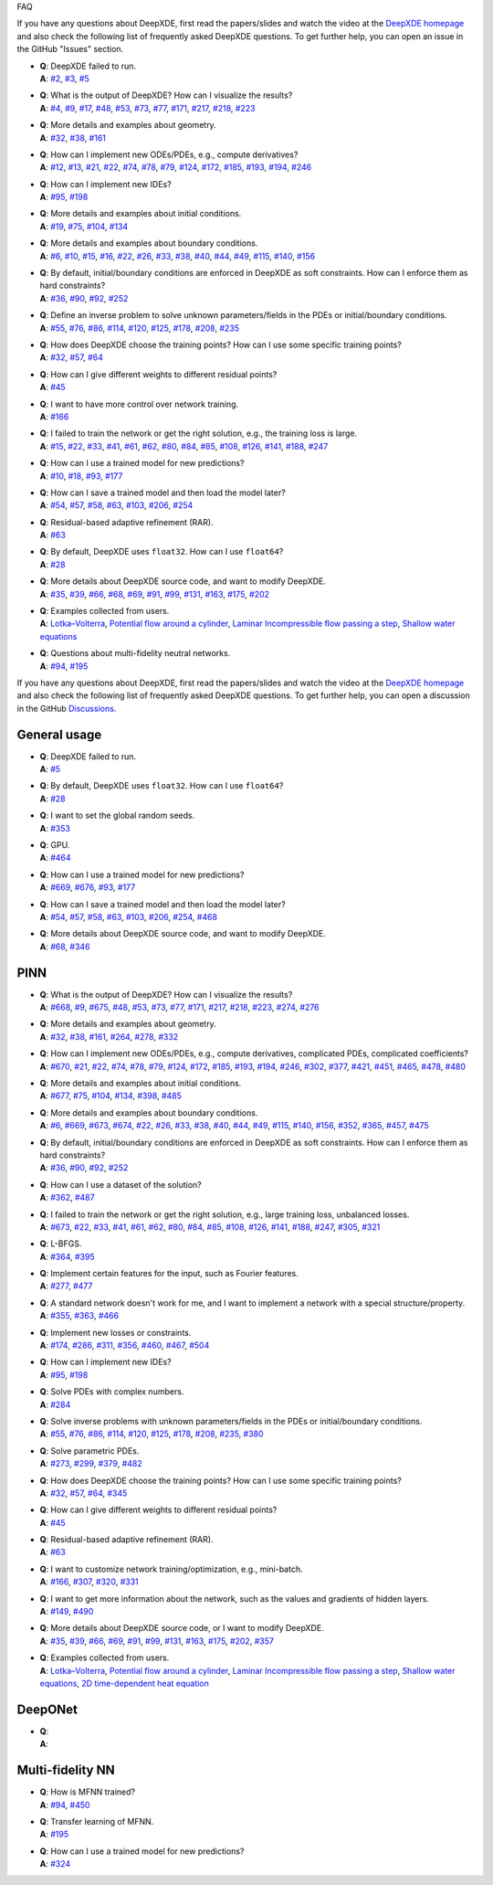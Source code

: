 FAQ

If you have any questions about DeepXDE, first read the papers/slides and watch the video at the `DeepXDE homepage <https://deepxde.readthedocs.io>`_ and also check the following list of frequently asked DeepXDE questions. To get further help, you can open an issue in the GitHub "Issues" section.

- | **Q**: DeepXDE failed to run.
  | **A**: `#2`_, `#3`_, `#5`_
- | **Q**: What is the output of DeepXDE? How can I visualize the results?
  | **A**: `#4`_, `#9`_, `#17`_, `#48`_, `#53`_, `#73`_, `#77`_, `#171`_, `#217`_, `#218`_, `#223`_
- | **Q**: More details and examples about geometry.
  | **A**: `#32`_, `#38`_, `#161`_
- | **Q**: How can I implement new ODEs/PDEs, e.g., compute derivatives?
  | **A**: `#12`_, `#13`_, `#21`_, `#22`_, `#74`_, `#78`_, `#79`_, `#124`_, `#172`_, `#185`_, `#193`_, `#194`_, `#246`_
- | **Q**: How can I implement new IDEs?
  | **A**: `#95`_, `#198`_
- | **Q**: More details and examples about initial conditions.
  | **A**: `#19`_, `#75`_, `#104`_, `#134`_
- | **Q**: More details and examples about boundary conditions.
  | **A**: `#6`_, `#10`_, `#15`_, `#16`_, `#22`_, `#26`_, `#33`_, `#38`_, `#40`_, `#44`_, `#49`_, `#115`_, `#140`_, `#156`_
- | **Q**: By default, initial/boundary conditions are enforced in DeepXDE as soft constraints. How can I enforce them as hard constraints?
  | **A**: `#36`_, `#90`_, `#92`_, `#252`_
- | **Q**: Define an inverse problem to solve unknown parameters/fields in the PDEs or initial/boundary conditions.
  | **A**: `#55`_, `#76`_, `#86`_, `#114`_, `#120`_, `#125`_, `#178`_, `#208`_, `#235`_
- | **Q**: How does DeepXDE choose the training points? How can I use some specific training points?
  | **A**: `#32`_, `#57`_, `#64`_
- | **Q**: How can I give different weights to different residual points?
  | **A**: `#45`_
- | **Q**: I want to have more control over network training.
  | **A**: `#166`_
- | **Q**: I failed to train the network or get the right solution, e.g., the training loss is large.
  | **A**: `#15`_, `#22`_, `#33`_, `#41`_, `#61`_, `#62`_, `#80`_, `#84`_, `#85`_, `#108`_, `#126`_, `#141`_, `#188`_, `#247`_
- | **Q**: How can I use a trained model for new predictions?
  | **A**: `#10`_, `#18`_, `#93`_, `#177`_
- | **Q**: How can I save a trained model and then load the model later?
  | **A**: `#54`_, `#57`_, `#58`_, `#63`_, `#103`_, `#206`_, `#254`_
- | **Q**: Residual-based adaptive refinement (RAR).
  | **A**: `#63`_
- | **Q**: By default, DeepXDE uses ``float32``. How can I use ``float64``?
  | **A**: `#28`_
- | **Q**: More details about DeepXDE source code, and want to modify DeepXDE.
  | **A**: `#35`_, `#39`_, `#66`_, `#68`_, `#69`_, `#91`_, `#99`_, `#131`_, `#163`_, `#175`_, `#202`_
- | **Q**: Examples collected from users.
  | **A**: `Lotka–Volterra <https://github.com/lululxvi/deepxde/issues/85>`_, `Potential flow around a cylinder <https://github.com/lululxvi/deepxde/issues/49>`_, `Laminar Incompressible flow passing a step <https://github.com/lululxvi/deepxde/issues/80>`_, `Shallow water equations <https://github.com/lululxvi/deepxde/issues/247>`_
- | **Q**: Questions about multi-fidelity neutral networks.
  | **A**: `#94`_, `#195`_

.. _#2: https://github.com/lululxvi/deepxde/issues/2
.. _#3: https://github.com/lululxvi/deepxde/issues/3
.. _#4: https://github.com/lululxvi/deepxde/issues/4
.. _#5: https://github.com/lululxvi/deepxde/issues/5
.. _#6: https://github.com/lululxvi/deepxde/issues/6
.. _#9: https://github.com/lululxvi/deepxde/issues/9
.. _#10: https://github.com/lululxvi/deepxde/issues/10
.. _#12: https://github.com/lululxvi/deepxde/issues/12
.. _#13: https://github.com/lululxvi/deepxde/issues/13
.. _#15: https://github.com/lululxvi/deepxde/issues/15
.. _#16: https://github.com/lululxvi/deepxde/issues/16
.. _#17: https://github.com/lululxvi/deepxde/issues/17
.. _#18: https://github.com/lululxvi/deepxde/issues/18
.. _#19: https://github.com/lululxvi/deepxde/issues/19
=======
===

If you have any questions about DeepXDE, first read the papers/slides and watch the video at the `DeepXDE homepage <https://deepxde.readthedocs.io>`_ and also check the following list of frequently asked DeepXDE questions. To get further help, you can open a discussion in the GitHub `Discussions <https://github.com/lululxvi/deepxde/discussions>`_.

General usage
-------------

- | **Q**: DeepXDE failed to run.
  | **A**: `#5`_
- | **Q**: By default, DeepXDE uses ``float32``. How can I use ``float64``?
  | **A**: `#28`_
- | **Q**: I want to set the global random seeds.
  | **A**: `#353`_
- | **Q**: GPU.
  | **A**: `#464`_
- | **Q**: How can I use a trained model for new predictions?
  | **A**: `#669`_, `#676`_, `#93`_, `#177`_
- | **Q**: How can I save a trained model and then load the model later?
  | **A**: `#54`_, `#57`_, `#58`_, `#63`_, `#103`_, `#206`_, `#254`_, `#468`_
- | **Q**: More details about DeepXDE source code, and want to modify DeepXDE.
  | **A**: `#68`_, `#346`_

PINN
----

- | **Q**: What is the output of DeepXDE? How can I visualize the results?
  | **A**: `#668`_, `#9`_, `#675`_, `#48`_, `#53`_, `#73`_, `#77`_, `#171`_, `#217`_, `#218`_, `#223`_, `#274`_, `#276`_
- | **Q**: More details and examples about geometry.
  | **A**: `#32`_, `#38`_, `#161`_, `#264`_, `#278`_, `#332`_
- | **Q**: How can I implement new ODEs/PDEs, e.g., compute derivatives, complicated PDEs, complicated coefficients?
  | **A**: `#670`_, `#21`_, `#22`_, `#74`_, `#78`_, `#79`_, `#124`_, `#172`_, `#185`_, `#193`_, `#194`_, `#246`_, `#302`_, `#377`_, `#421`_, `#451`_, `#465`_, `#478`_, `#480`_
- | **Q**: More details and examples about initial conditions.
  | **A**: `#677`_, `#75`_, `#104`_, `#134`_, `#398`_, `#485`_
- | **Q**: More details and examples about boundary conditions.
  | **A**: `#6`_, `#669`_, `#673`_, `#674`_, `#22`_, `#26`_, `#33`_, `#38`_, `#40`_, `#44`_, `#49`_, `#115`_, `#140`_, `#156`_, `#352`_, `#365`_, `#457`_, `#475`_
- | **Q**: By default, initial/boundary conditions are enforced in DeepXDE as soft constraints. How can I enforce them as hard constraints?
  | **A**: `#36`_, `#90`_, `#92`_, `#252`_
- | **Q**: How can I use a dataset of the solution?
  | **A**: `#362`_, `#487`_
- | **Q**: I failed to train the network or get the right solution, e.g., large training loss, unbalanced losses.
  | **A**: `#673`_, `#22`_, `#33`_, `#41`_, `#61`_, `#62`_, `#80`_, `#84`_, `#85`_, `#108`_, `#126`_, `#141`_, `#188`_, `#247`_, `#305`_, `#321`_
- | **Q**: L-BFGS.
  | **A**: `#364`_, `#395`_
- | **Q**: Implement certain features for the input, such as Fourier features.
  | **A**: `#277`_, `#477`_
- | **Q**: A standard network doesn't work for me, and I want to implement a network with a special structure/property.
  | **A**: `#355`_, `#363`_, `#466`_
- | **Q**: Implement new losses or constraints.
  | **A**: `#174`_, `#286`_, `#311`_, `#356`_, `#460`_, `#467`_, `#504`_
- | **Q**: How can I implement new IDEs?
  | **A**: `#95`_, `#198`_
- | **Q**: Solve PDEs with complex numbers.
  | **A**: `#284`_
- | **Q**: Solve inverse problems with unknown parameters/fields in the PDEs or initial/boundary conditions.
  | **A**: `#55`_, `#76`_, `#86`_, `#114`_, `#120`_, `#125`_, `#178`_, `#208`_, `#235`_, `#380`_
- | **Q**: Solve parametric PDEs.
  | **A**: `#273`_, `#299`_, `#379`_, `#482`_
- | **Q**: How does DeepXDE choose the training points? How can I use some specific training points?
  | **A**: `#32`_, `#57`_, `#64`_, `#345`_
- | **Q**: How can I give different weights to different residual points?
  | **A**: `#45`_
- | **Q**: Residual-based adaptive refinement (RAR).
  | **A**: `#63`_
- | **Q**: I want to customize network training/optimization, e.g., mini-batch.
  | **A**: `#166`_, `#307`_, `#320`_, `#331`_
- | **Q**: I want to get more information about the network, such as the values and gradients of hidden layers.
  | **A**: `#149`_, `#490`_
- | **Q**: More details about DeepXDE source code, or I want to modify DeepXDE.
  | **A**: `#35`_, `#39`_, `#66`_, `#69`_, `#91`_, `#99`_, `#131`_, `#163`_, `#175`_, `#202`_, `#357`_
- | **Q**: Examples collected from users.
  | **A**: `Lotka–Volterra <https://github.com/lululxvi/deepxde/issues/85>`_, `Potential flow around a cylinder <https://github.com/lululxvi/deepxde/issues/49>`_, `Laminar Incompressible flow passing a step <https://github.com/lululxvi/deepxde/issues/80>`_, `Shallow water equations <https://github.com/lululxvi/deepxde/issues/247>`_, `2D time-dependent heat equation <https://github.com/lululxvi/deepxde/issues/61>`_

DeepONet
--------

- | **Q**:
  | **A**:

Multi-fidelity NN
-----------------

- | **Q**: How is MFNN trained?
  | **A**: `#94`_, `#450`_
- | **Q**: Transfer learning of MFNN.
  | **A**: `#195`_
- | **Q**: How can I use a trained model for new predictions?
  | **A**: `#324`_

.. _#668: https://github.com/lululxvi/deepxde/discussions/668
.. _#5: https://github.com/lululxvi/deepxde/issues/5
.. _#6: https://github.com/lululxvi/deepxde/issues/6
.. _#9: https://github.com/lululxvi/deepxde/issues/9
.. _#669: https://github.com/lululxvi/deepxde/discussions/669
.. _#670: https://github.com/lululxvi/deepxde/discussions/670
.. _#673: https://github.com/lululxvi/deepxde/discussions/673
.. _#674: https://github.com/lululxvi/deepxde/discussions/674
.. _#675: https://github.com/lululxvi/deepxde/discussions/675
.. _#676: https://github.com/lululxvi/deepxde/discussions/676
.. _#677: https://github.com/lululxvi/deepxde/discussions/677
.. _#21: https://github.com/lululxvi/deepxde/issues/21
.. _#22: https://github.com/lululxvi/deepxde/issues/22
.. _#26: https://github.com/lululxvi/deepxde/issues/26
.. _#28: https://github.com/lululxvi/deepxde/issues/28
.. _#32: https://github.com/lululxvi/deepxde/issues/32
.. _#33: https://github.com/lululxvi/deepxde/issues/33
.. _#35: https://github.com/lululxvi/deepxde/issues/35
.. _#36: https://github.com/lululxvi/deepxde/issues/36
.. _#38: https://github.com/lululxvi/deepxde/issues/38
.. _#39: https://github.com/lululxvi/deepxde/issues/39
.. _#40: https://github.com/lululxvi/deepxde/issues/40
.. _#41: https://github.com/lululxvi/deepxde/issues/41
.. _#44: https://github.com/lululxvi/deepxde/issues/44
.. _#45: https://github.com/lululxvi/deepxde/issues/45
.. _#48: https://github.com/lululxvi/deepxde/issues/48
.. _#49: https://github.com/lululxvi/deepxde/issues/49
.. _#53: https://github.com/lululxvi/deepxde/issues/53
.. _#54: https://github.com/lululxvi/deepxde/issues/54
.. _#55: https://github.com/lululxvi/deepxde/issues/55
.. _#57: https://github.com/lululxvi/deepxde/issues/57
.. _#58: https://github.com/lululxvi/deepxde/issues/58
.. _#61: https://github.com/lululxvi/deepxde/issues/61
.. _#62: https://github.com/lululxvi/deepxde/issues/62
.. _#63: https://github.com/lululxvi/deepxde/issues/63
.. _#64: https://github.com/lululxvi/deepxde/issues/64
.. _#66: https://github.com/lululxvi/deepxde/issues/66
.. _#68: https://github.com/lululxvi/deepxde/issues/68
.. _#69: https://github.com/lululxvi/deepxde/issues/69
.. _#73: https://github.com/lululxvi/deepxde/issues/73
.. _#74: https://github.com/lululxvi/deepxde/issues/74
.. _#75: https://github.com/lululxvi/deepxde/issues/75
.. _#76: https://github.com/lululxvi/deepxde/issues/76
.. _#77: https://github.com/lululxvi/deepxde/issues/77
.. _#78: https://github.com/lululxvi/deepxde/issues/78
.. _#79: https://github.com/lululxvi/deepxde/issues/79
.. _#80: https://github.com/lululxvi/deepxde/issues/80
.. _#84: https://github.com/lululxvi/deepxde/issues/84
.. _#85: https://github.com/lululxvi/deepxde/issues/85
.. _#86: https://github.com/lululxvi/deepxde/issues/86
.. _#90: https://github.com/lululxvi/deepxde/issues/90
.. _#91: https://github.com/lululxvi/deepxde/issues/91
.. _#92: https://github.com/lululxvi/deepxde/issues/92
.. _#93: https://github.com/lululxvi/deepxde/issues/93
.. _#94: https://github.com/lululxvi/deepxde/issues/94
.. _#95: https://github.com/lululxvi/deepxde/issues/95
.. _#99: https://github.com/lululxvi/deepxde/issues/99
.. _#103: https://github.com/lululxvi/deepxde/issues/103
.. _#104: https://github.com/lululxvi/deepxde/issues/104
.. _#108: https://github.com/lululxvi/deepxde/issues/108
.. _#114: https://github.com/lululxvi/deepxde/issues/114
.. _#115: https://github.com/lululxvi/deepxde/issues/115
.. _#120: https://github.com/lululxvi/deepxde/issues/120
.. _#124: https://github.com/lululxvi/deepxde/issues/124
.. _#125: https://github.com/lululxvi/deepxde/issues/125
.. _#126: https://github.com/lululxvi/deepxde/issues/126
.. _#131: https://github.com/lululxvi/deepxde/issues/131
.. _#134: https://github.com/lululxvi/deepxde/issues/134
.. _#140: https://github.com/lululxvi/deepxde/issues/140
.. _#141: https://github.com/lululxvi/deepxde/issues/141
.. _#149: https://github.com/lululxvi/deepxde/issues/149
.. _#156: https://github.com/lululxvi/deepxde/issues/156
.. _#161: https://github.com/lululxvi/deepxde/issues/161
.. _#163: https://github.com/lululxvi/deepxde/issues/163
.. _#166: https://github.com/lululxvi/deepxde/issues/166
.. _#171: https://github.com/lululxvi/deepxde/issues/171
.. _#172: https://github.com/lululxvi/deepxde/issues/172
.. _#174: https://github.com/lululxvi/deepxde/issues/174
.. _#175: https://github.com/lululxvi/deepxde/issues/175
.. _#177: https://github.com/lululxvi/deepxde/issues/177
.. _#178: https://github.com/lululxvi/deepxde/issues/178
.. _#185: https://github.com/lululxvi/deepxde/issues/185
.. _#188: https://github.com/lululxvi/deepxde/issues/188
.. _#193: https://github.com/lululxvi/deepxde/issues/193
.. _#194: https://github.com/lululxvi/deepxde/issues/194
.. _#195: https://github.com/lululxvi/deepxde/issues/195
.. _#198: https://github.com/lululxvi/deepxde/issues/198
.. _#202: https://github.com/lululxvi/deepxde/issues/202
.. _#206: https://github.com/lululxvi/deepxde/issues/206
.. _#208: https://github.com/lululxvi/deepxde/issues/208
.. _#217: https://github.com/lululxvi/deepxde/issues/217
.. _#218: https://github.com/lululxvi/deepxde/issues/218
.. _#223: https://github.com/lululxvi/deepxde/issues/223
.. _#235: https://github.com/lululxvi/deepxde/issues/235
.. _#246: https://github.com/lululxvi/deepxde/issues/246
.. _#247: https://github.com/lululxvi/deepxde/issues/247
.. _#252: https://github.com/lululxvi/deepxde/issues/252
.. _#254: https://github.com/lululxvi/deepxde/issues/254
.. _#264: https://github.com/lululxvi/deepxde/issues/264
.. _#273: https://github.com/lululxvi/deepxde/issues/273
.. _#274: https://github.com/lululxvi/deepxde/issues/274
.. _#276: https://github.com/lululxvi/deepxde/issues/276
.. _#277: https://github.com/lululxvi/deepxde/issues/277
.. _#278: https://github.com/lululxvi/deepxde/issues/278
.. _#284: https://github.com/lululxvi/deepxde/issues/284
.. _#286: https://github.com/lululxvi/deepxde/issues/286
.. _#299: https://github.com/lululxvi/deepxde/issues/299
.. _#302: https://github.com/lululxvi/deepxde/issues/302
.. _#305: https://github.com/lululxvi/deepxde/issues/305
.. _#307: https://github.com/lululxvi/deepxde/issues/307
.. _#311: https://github.com/lululxvi/deepxde/issues/311
.. _#320: https://github.com/lululxvi/deepxde/issues/320
.. _#321: https://github.com/lululxvi/deepxde/issues/321
.. _#324: https://github.com/lululxvi/deepxde/issues/324
.. _#331: https://github.com/lululxvi/deepxde/issues/331
.. _#332: https://github.com/lululxvi/deepxde/issues/332
.. _#345: https://github.com/lululxvi/deepxde/issues/345
.. _#346: https://github.com/lululxvi/deepxde/issues/346
.. _#352: https://github.com/lululxvi/deepxde/issues/352
.. _#353: https://github.com/lululxvi/deepxde/issues/353
.. _#355: https://github.com/lululxvi/deepxde/issues/355
.. _#356: https://github.com/lululxvi/deepxde/issues/356
.. _#357: https://github.com/lululxvi/deepxde/issues/357
.. _#362: https://github.com/lululxvi/deepxde/issues/362
.. _#363: https://github.com/lululxvi/deepxde/issues/363
.. _#364: https://github.com/lululxvi/deepxde/issues/364
.. _#365: https://github.com/lululxvi/deepxde/issues/365
.. _#377: https://github.com/lululxvi/deepxde/issues/377
.. _#379: https://github.com/lululxvi/deepxde/issues/379
.. _#380: https://github.com/lululxvi/deepxde/issues/380
.. _#395: https://github.com/lululxvi/deepxde/issues/395
.. _#398: https://github.com/lululxvi/deepxde/issues/398
.. _#421: https://github.com/lululxvi/deepxde/issues/421
.. _#450: https://github.com/lululxvi/deepxde/issues/450
.. _#451: https://github.com/lululxvi/deepxde/issues/451
.. _#457: https://github.com/lululxvi/deepxde/issues/457
.. _#460: https://github.com/lululxvi/deepxde/issues/460
.. _#464: https://github.com/lululxvi/deepxde/issues/464
.. _#465: https://github.com/lululxvi/deepxde/issues/465
.. _#466: https://github.com/lululxvi/deepxde/issues/466
.. _#467: https://github.com/lululxvi/deepxde/issues/467
.. _#468: https://github.com/lululxvi/deepxde/issues/468
.. _#475: https://github.com/lululxvi/deepxde/issues/475
.. _#477: https://github.com/lululxvi/deepxde/issues/477
.. _#478: https://github.com/lululxvi/deepxde/issues/478
.. _#480: https://github.com/lululxvi/deepxde/issues/480
.. _#482: https://github.com/lululxvi/deepxde/issues/482
.. _#485: https://github.com/lululxvi/deepxde/issues/485
.. _#487: https://github.com/lululxvi/deepxde/issues/487
.. _#490: https://github.com/lululxvi/deepxde/issues/490
.. _#504: https://github.com/lululxvi/deepxde/issues/504
